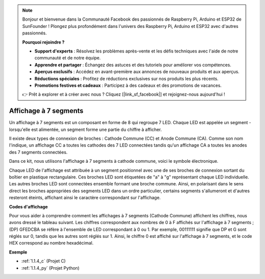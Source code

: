 .. note::

    Bonjour et bienvenue dans la Communauté Facebook des passionnés de Raspberry Pi, Arduino et ESP32 de SunFounder ! Plongez plus profondément dans l'univers des Raspberry Pi, Arduino et ESP32 avec d'autres passionnés.

    **Pourquoi rejoindre ?**

    - **Support d'experts** : Résolvez les problèmes après-vente et les défis techniques avec l'aide de notre communauté et de notre équipe.
    - **Apprendre et partager** : Échangez des astuces et des tutoriels pour améliorer vos compétences.
    - **Aperçus exclusifs** : Accédez en avant-première aux annonces de nouveaux produits et aux aperçus.
    - **Réductions spéciales** : Profitez de réductions exclusives sur nos produits les plus récents.
    - **Promotions festives et cadeaux** : Participez à des cadeaux et des promotions de vacances.

    👉 Prêt à explorer et à créer avec nous ? Cliquez [|link_sf_facebook|] et rejoignez-nous aujourd'hui !

.. _cpn_7_segment:

Affichage à 7 segments
==============================

.. image:: img/7-seg.jpg

Un affichage à 7 segments est un composant en forme de 8 qui regroupe 7 LED. Chaque LED est appelée un segment - lorsqu'elle est alimentée, un segment forme une partie du chiffre à afficher.

Il existe deux types de connexion de broches : Cathode Commune (CC) et Anode Commune (CA). Comme son nom l'indique, un affichage CC a toutes les cathodes des 7 LED connectées tandis qu'un affichage CA a toutes les anodes des 7 segments connectées.

Dans ce kit, nous utilisons l'affichage à 7 segments à cathode commune, voici le symbole électronique.

.. image:: img/segment_cathode.png
    :width: 800

Chaque LED de l'affichage est attribuée à un segment positionnel avec une de ses broches de connexion sortant du boîtier en plastique rectangulaire. Ces broches LED sont étiquetées de "a" à "g" représentant chaque LED individuelle. Les autres broches LED sont connectées ensemble formant une broche commune. Ainsi, en polarisant dans le sens direct les broches appropriées des segments LED dans un ordre particulier, certains segments s'allumeront et d'autres resteront éteints, affichant ainsi le caractère correspondant sur l'affichage.

**Codes d'affichage**

Pour vous aider à comprendre comment les affichages à 7 segments (Cathode Commune) affichent les chiffres, nous avons dressé le tableau suivant. Les chiffres correspondent aux nombres de 0 à F affichés sur l'affichage à 7 segments ; (DP) GFEDCBA se réfère à l'ensemble de LED correspondant à 0 ou 1. Par exemple, 00111111 signifie que DP et G sont réglés sur 0, tandis que les autres sont réglés sur 1. Ainsi, le chiffre 0 est affiché sur l'affichage à 7 segments, et le code HEX correspond au nombre hexadécimal.

.. image:: img/segment_code.png

**Exemple**

* :ref:`1.1.4_c` (Projet C)
* :ref:`1.1.4_py` (Projet Python)

